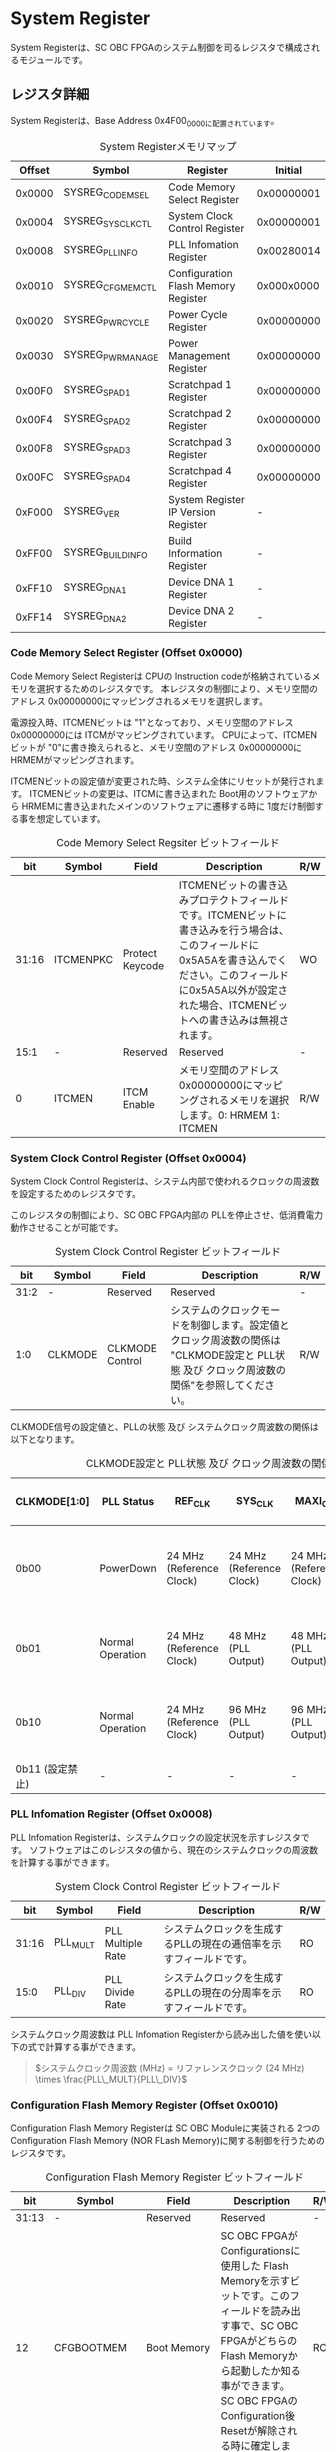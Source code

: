 * System Register
  :PROPERTIES:
  :version:  1.1
  :base_address: 0x4F000000
  :size:     0x10000
  :END:

System Registerは、SC OBC FPGAのシステム制御を司るレジスタで構成されるモジュールです。

** レジスタ詳細
System Registerは、Base Address 0x4F00_0000に配置されています。

#+CAPTION: System Registerメモリマップ
| Offset | Symbol           | Register                            |    Initial |
|--------+------------------+-------------------------------------+------------|
| 0x0000 | SYSREG_CODEMSEL  | Code Memory Select Register         | 0x00000001 |
| 0x0004 | SYSREG_SYSCLKCTL | System Clock Control Register       | 0x00000001 |
| 0x0008 | SYSREG_PLLINFO   | PLL Infomation Register             | 0x00280014 |
| 0x0010 | SYSREG_CFGMEMCTL | Configuration Flash Memory Register | 0x000x0000 |
| 0x0020 | SYSREG_PWRCYCLE  | Power Cycle Register                | 0x00000000 |
| 0x0030 | SYSREG_PWRMANAGE | Power Management Register           | 0x00000000 |
| 0x00F0 | SYSREG_SPAD1     | Scratchpad 1 Register               | 0x00000000 |
| 0x00F4 | SYSREG_SPAD2     | Scratchpad 2 Register               | 0x00000000 |
| 0x00F8 | SYSREG_SPAD3     | Scratchpad 3 Register               | 0x00000000 |
| 0x00FC | SYSREG_SPAD4     | Scratchpad 4 Register               | 0x00000000 |
| 0xF000 | SYSREG_VER       | System Register IP Version Register |          - |
| 0xFF00 | SYSREG_BUILDINFO | Build Information Register          |          - |
| 0xFF10 | SYSREG_DNA1      | Device DNA 1 Register               |          - |
| 0xFF14 | SYSREG_DNA2      | Device DNA 2 Register               |          - |

*** Code Memory Select Register (Offset 0x0000)
Code Memory Select Registerは CPUの Instruction codeが格納されているメモリを選択するためのレジスタです。
本レジスタの制御により、メモリ空間の アドレス 0x00000000にマッピングされるメモリを選択します。

電源投入時、ITCMENビットは "1"となっており、メモリ空間のアドレス 0x00000000には ITCMがマッピングされています。
CPUによって、ITCMENビットが "0"に書き換えられると、メモリ空間のアドレス 0x00000000に HRMEMがマッピングされます。

ITCMENビットの設定値が変更された時、システム全体にリセットが発行されます。
ITCMENビットの変更は、ITCMに書き込まれた Boot用のソフトウェアから HRMEMに書き込まれたメインのソフトウェアに遷移する時に 1度だけ制御する事を想定しています。

#+CAPTION: Code Memory Select Regsiter ビットフィールド
|   bit | Symbol    | Field           | Description                                                                                                                                                                                                          | R/W |
|-------+-----------+-----------------+----------------------------------------------------------------------------------------------------------------------------------------------------------------------------------------------------------------------+-----|
| 31:16 | ITCMENPKC | Protect Keycode | ITCMENビットの書き込みプロテクトフィールドです。ITCMENビットに書き込みを行う場合は、このフィールドに0x5A5Aを書き込んでください。このフィールドに0x5A5A以外が設定された場合、ITCMENビットへの書き込みは無視されます。 | WO  |
|  15:1 | -         | Reserved        | Reserved                                                                                                                                                                                                             | -   |
|     0 | ITCMEN    | ITCM Enable     | メモリ空間のアドレス 0x00000000にマッピングされるメモリを選択します。0: HRMEM 1: ITCMEN                                                                                                                              | R/W |

*** System Clock Control Register (Offset 0x0004)
System Clock Control Registerは、システム内部で使われるクロックの周波数を設定するためのレジスタです。

このレジスタの制御により、SC OBC FPGA内部の PLLを停止させ、低消費電力動作させることが可能です。

#+CAPTION: System Clock Control Register ビットフィールド
|  bit | Symbol  | Field           | Description                                                                                                                                | R/W |
|------+---------+-----------------+--------------------------------------------------------------------------------------------------------------------------------------------+-----|
| 31:2 | -       | Reserved        | Reserved                                                                                                                                   | -   |
|  1:0 | CLKMODE | CLKMODE Control | システムのクロックモードを制御します。設定値とクロック周波数の関係は "CLKMODE設定と PLL状態 及び クロック周波数の関係"を参照してください。 | R/W |

CLKMODE信号の設定値と、PLLの状態 及び システムクロック周波数の関係は以下となります。

#+CAPTION: CLKMODE設定と PLL状態 及び クロック周波数の関係
| CLKMODE[1:0]    | PLL Status       | REF_CLK                  | SYS_CLK                  | MAXI_CLK                 | USER_CLK1 / USER_CLK2                             |
|-----------------+------------------+--------------------------+--------------------------+--------------------------+---------------------------------------------------|
| 0b00            | PowerDown        | 24 MHz (Reference Clock) | 24 MHz (Reference Clock) | 24 MHz (Reference Clock) | RTLパラメータにより設定 (Stop or Reference Clock) |
| 0b01            | Normal Operation | 24 MHz (Reference Clock) | 48 MHz (PLL Output)      | 48 MHz (PLL Output)      | RTLパラメータにより設定 (PLL Output)              |
| 0b10            | Normal Operation | 24 MHz (Reference Clock) | 96 MHz (PLL Output)      | 96 MHz (PLL Output)      | RTLパラメータにより設定 (PLL Output)              |
| 0b11 (設定禁止) | -                | -                        | -                        | -                        | -                                                 |

*** PLL Infomation Register (Offset 0x0008)
PLL Infomation Registerは、システムクロックの設定状況を示すレジスタです。
ソフトウェアはこのレジスタの値から、現在のシステムクロックの周波数を計算する事ができます。

#+CAPTION: System Clock Control Register ビットフィールド
|   bit | Symbol   | Field             | Description                                                       | R/W |
|-------+----------+-------------------+-------------------------------------------------------------------+-----|
| 31:16 | PLL_MULT | PLL Multiple Rate | システムクロックを生成するPLLの現在の逓倍率を示すフィールドです。 | RO  |
|  15:0 | PLL_DIV  | PLL Divide Rate   | システムクロックを生成するPLLの現在の分周率を示すフィールドです。 | RO  |

システムクロック周波数は PLL Infomation Registerから読み出した値を使い以下の式で計算する事ができます。

#+BEGIN_QUOTE
$システムクロック周波数 (MHz) = リファレンスクロック (24 MHz) \times \frac{PLL\_MULT}{PLL\_DIV}$
#+END_QUOTE


*** Configuration Flash Memory Register (Offset 0x0010)
Configuration Flash Memory Registerは SC OBC Moduleに実装される 2つの Configuration Flash Memory (NOR FLash Memory)に関する制御を行うためのレジスタです。

#+CAPTION: Configuration Flash Memory Register ビットフィールド
|   bit | Symbol      | Field                              | Description                                                                                                                                                                                                                                                                                                                                                  | R/W |
|-------+-------------+------------------------------------+--------------------------------------------------------------------------------------------------------------------------------------------------------------------------------------------------------------------------------------------------------------------------------------------------------------------------------------------------------------+-----|
| 31:13 | -           | Reserved                           | Reserved                                                                                                                                                                                                                                                                                                                                                     | -   |
|    12 | CFGBOOTMEM  | Boot Memory                        | SC OBC FPGAが Configurationsに使用した Flash Memoryを示すビットです。このフィールドを読み出す事で、SC OBC FPGAがどちらの Flash Memoryから起動したか知る事ができます。SC OBC FPGAの Configuration後 Resetが解除される時に確定します。                                                                                                                         | RO  |
|  11:6 | -           | Reserved                           | Reserved                                                                                                                                                                                                                                                                                                                                                     | -   |
|     5 | CFGMEMMON   | Configuration Flash Memory Monitor | 現在選択されている Configuration Flash Memoryの選択状態を示すビットです。                                                                                                                                                                                                                                                                                    | RO  |
|     4 | CFGMEMSEL   | Configuration Flash Memory Select  | Configuration Flash Memoryを選択するためのビットです。CFGMEMOWNERフィールドが "0"にクリアされている時のみ、このビットが有効になります。0: Configuration Flash Memory 0を選択. 1: Configuration Flash Memory 1を選択                                                                                                                                          | R/W |
|   3:1 | -           | Reserved                           | Reserved                                                                                                                                                                                                                                                                                                                                                     | -   |
|     0 | CFGMEMOWNER | Configuration Flash Memory Owner   | Configuration Flash Memoryの選択をレジスタによって選択するか、QSPIコアによって選択するかを決定するフィールドです。0: Configuration Flash Memoryは CFGMEMSELビットにより選択される. 1: Configuration Flash Memoryは QSPIコアにより選択される. QSPIコアによる Configuration Flash Memoryのメモリパトロールを行う場合は、このビットを "1"にセットしてください。 | R/W |

Configuration Flash Memoryの選択は、以下の 3つの制御状態を持っています。

| 状態               | 選択条件                                                           |
|--------------------+--------------------------------------------------------------------|
| TRCHによる選択     | OBC Moduleへの電源投入後、TRCHが FPGAの 起動完了を認識するまでの間 |
| レジスタによる選択 | TRCHが FPGAの Configuration完了を認識し、且つ CFGMEMOWNER=0の場合  |
| QSPIコアによる選択 | TRCHが FPGAの Configuration完了を認識し、且つ CFGMEMOWNER=1の場合  |

SC OBC FPGAが Configurationし TRCHが FPGAの起動完了を認識する間、Configuration Flash Memoryの選択は TRCHによって行われます。
この仕様により、SC OBC FPGAが Configurationするための Memoryは TRCHによって選択されます。

TRCHが FPGAの起動完了を認識すると、Configuration Flash Memoryの制御権は FPGAに移行します。
FPGAは CFGMEMSELビットの設定によって、ソフトウェアによる選択を行うか、QSPIコアによる選択を行うかを決定します。

Configuration Flash Memoryの選択を切り替える場合は、CFGMEMSELビットの値を変更後、CFGMEMMONビットを読み出し切り替えが完了した事を確認してください。
Configuration Flash Memoryへのアクセス開始は、必ず CFGMEMMONビットが切り替わった後に開始してください。

現状の SC OBC FPGAには QSPIコアによる Configuration Flash Memoryのメモリパトロール機能は実装されていません。
CFGMEMOWNERビットは必ず "0"に設定し使用してください。

*** Power Cycle Register (Offset 0x0020)
Power Cycle Registerは SC OBC FPGAに対する Power Cycle要求を発行するためのレジスタです。

このレジスタの制御により Power Cycleを要求すると、TRCHによって Power Cycleが実行されます。

#+CAPTION: Power Cycle Register ビットフィールド
|   bit | Symbol      | Field                       | Description                                                                                                                                                                                                                         | R/W |
|-------+-------------+-----------------------------+-------------------------------------------------------------------------------------------------------------------------------------------------------------------------------------------------------------------------------------+-----|
| 31:16 | PWRCYCLEPKC | Power Cycle Protect Keycode | PWRCYCLEREQビットの書き込みプロテクトフィールドです。PWRCYCLEREQビットに書き込みを行う場合は、このフィールドに0x5A5Aを書き込んでください。このフィールドに0x5A5A以外が設定された場合、PWRCYCLEREQビットへの書き込みは無視されます。 | WO  |
|  15:1 | -           | Reserved                    | Reserved                                                                                                                                                                                                                            | -   |
|     0 | PWRCYCLEREQ | Power Cycle Request         | TRCHに対し Power Cycle Requestを発行するためのビットです。このビットに "1"を書き込むと TRCHによる FPGAの Power Cycleが実行されます。このビットへの "0"の書き込みは何も影響しません。                                                | R/W |

*** Power Management Register (Offset 0x0030)
Power Management Registerは、SC OBC FPGAの低電力制御を行うためのレジスタです。

このレジスタは、CPUが WFI (Wait For Interrupt)命令や WFE (Wait For Event)命令を実行したときに遷移する、Sleepモードにおける SC OBC FPGAの状態を決定します。
WFI命令や WFE命令を実行すると、CPUは 条件によって Sleepモードに遷移し 命令の実行を停止します。

PWRDOWNENがセットされた状態で CPUが Sleepモードに遷移すると、システムクロックを生成する PLLは停止状態になります。
PWRDOWNENがセットされていない状態では、CPUが Sleepモードに遷移しても、PLLは停止しません。

PLLが停止すると、UARTや QSPI Controllerなどのクロックも停止します。
したがって、低消費電力化のため PWRDOWNENをセットして WFI命令を実行する場合は、全ての Peripheralのデータ転送が完全に完了した後で、WFI命令を実行してください。

#+CAPTION: Power Management Register ビットフィールド
|   bit | Symbol     | Field                      | Description                                                                                                                                                                                                                   | R/W |
|-------+------------+----------------------------+-------------------------------------------------------------------------------------------------------------------------------------------------------------------------------------------------------------------------------+-----|
| 31:16 | PWRDOWNPKC | Power Down Protect Keycode | PWRDOWNENビットの書き込みプロテクトフィールドです。PWRDOWNENビットに書き込みを行う場合は、このフィールドに0x5A5Aを書き込んでください。このフィールドに0x5A5A以外が設定された場合、PWRDOWNENビットへの書き込みは無視されます。 | WO  |
|  15:1 | -          | Reserved                   | Reserved                                                                                                                                                                                                                      | -   |
|     0 | PWRDOWNEN  | Power Down Enable          | CPUが Sleepモードになった時の PLLの状態を設定します。0: CPUが Sleepモードになった時 PLLは停止しません。1: CPUが Sleepモードになった時 PLLは停止します。                                                                       | R/W |

*** Scratchpad 1-4 Register (Offset 0x00F0-0x00FC)
Scratchpad 1-4 Registerは、ソフトウェアがワークスペースとして使用する為のレジスタです。
このレジスタの書き込みは、SC OBC FPGAの機能に一切影響を与えません。

このレジスタは、SC OBC FPGAの Configuration後に一度だけ初期化されます。
Code Memory Select Registerの ITCMENビットが変更された時に発行されるシステムリセットでは、このレジスタはクリアされません。

#+CAPTION: Scratchpad 1 Register ビットフィールド (Offset: 0x00F0)
|  bit | Symbol | Field        | Description                       | R/W |
|------+--------+--------------+-----------------------------------+-----|
| 31:0 | SPAD1  | Scratchpad 1 | 32bitのScratchpadフィールドです。 | R/W |

#+CAPTION: Scratchpad 2 Register ビットフィールド (Offset: 0x00F4)
|  bit | Symbol | Field        | Description                       | R/W |
|------+--------+--------------+-----------------------------------+-----|
| 31:0 | SPAD2  | Scratchpad 2 | 32bitのScratchpadフィールドです。 | R/W |

#+CAPTION: Scratchpad 3 Register ビットフィールド (Offset: 0x00F8)
|  bit | Symbol | Field        | Description                       | R/W |
|------+--------+--------------+-----------------------------------+-----|
| 31:0 | SPAD3  | Scratchpad 3 | 32bitのScratchpadフィールドです。 | R/W |

#+CAPTION: Scratchpad 4 Register ビットフィールド (Offset: 0x00FC)
|  bit | Symbol | Field        | Description                       | R/W |
|------+--------+--------------+-----------------------------------+-----|
| 31:0 | SPAD4  | Scratchpad 4 | 32bitのScratchpadフィールドです。 | R/W |

*** System Register IP Version Register (Offset: 0xF000)
System Registerの IPコアバージョンの管理レジスタです。

#+CAPTION: System Register IP Version Register ビットフィールド
|   bit | Symbol | Field                              | Description                              | R/W |
|-------+--------+------------------------------------+------------------------------------------+-----|
| 31:24 | MAJVER | System Register Core Major Version | System RegisterコアのMajor Versionです。 | RO  |
| 23:16 | MINVER | System Register Core Minor Version | System RegisterコアのMinor Versionです。 | RO  |
|  15:0 | PATVER | System Register Core Patch Version | System RegisterコアのPatch Versionです。 | RO  |

*** Build Information Register (Offset: 0xFF00)
SC OBC FPGAのビルド情報を保持するレジスタです。
現在動作しているシステムの FPGAデータが作られた Git Repositoryのハッシュ値の先頭 8文字が保持されます。
FPGAデータが Git管理されていない環境から生成された場合、このレジスタは 0x00000000を示します。

#+CAPTION: Build Information Register ビットフィールド
|  bit | Symbol     | Field                      | Description                                                                                                     | R/W |
|------+------------+----------------------------+-----------------------------------------------------------------------------------------------------------------+-----|
| 31:0 | BUILD_INFO | Build Information Register | 現在動作しているシステムの FPGAデータが作られた Git Repositoryのハッシュ値の 先頭 8桁が格納されるレジスタです。 | RO  |

*** Device DNA 1/2 Register (Offset: 0xFF10/0xFF14)
Device DNA 1/2 Registerは、FPGAの Device DNAの値を保持するレジスタです。

Artix-7は、デバイスの eFuse領域に FUSE_DNAと呼ばれる、64 bitのデバイス固有値を保持しています。
FUSE_DNAは、FPGAの工場出荷時にプログラミングされるものであり、値を変える事はできません。

FPGAからは、FUSE_DNAのうち 63 bitから 7 bitを、Device DNAとして読み出す事ができます。
ユーザーは Device DNA 1/2 Registerを読み出す事によって、Device DNAの値を知る事ができます。

#+CAPTION: Device DNA 1 Register ビットフィールド
|  bit | Symbol  | Field               | Description                                     | R/W |
|------+---------+---------------------+-------------------------------------------------+-----|
| 31:7 | DNA_LSB | Device DNA LSB side | Device DNAの bit 31:7が格納されるレジスタです。 | RO  |
|  6:0 | -       | Reserved            | Reserved                                        | -   |

#+CAPTION: Device DNA 2 Register ビットフィールド
|  bit | Symbol  | Field               | Description                                      | R/W |
|------+---------+---------------------+--------------------------------------------------+-----|
| 31:0 | DNA_MSB | Device DNA MSB side | Device DNAの bit 63:32が格納されるレジスタです。 | RO  |
